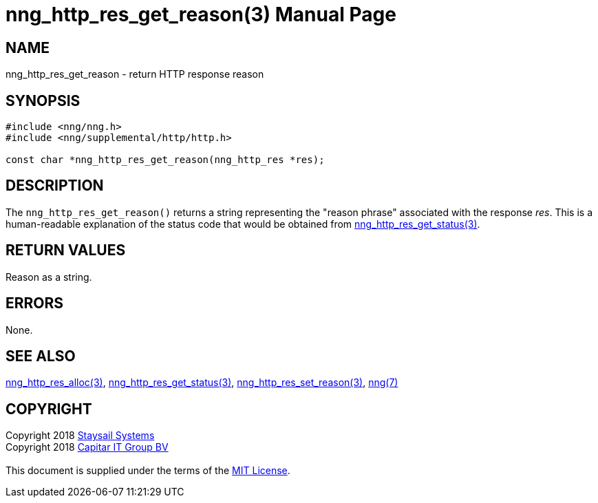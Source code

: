 = nng_http_res_get_reason(3)
:doctype: manpage
:manmanual: nng
:mansource: nng
:manvolnum: 3
:copyright: Copyright 2018 mailto:info@staysail.tech[Staysail Systems, Inc.] + \
            Copyright 2018 mailto:info@capitar.com[Capitar IT Group BV] + \
            {blank} + \
            This document is supplied under the terms of the \
            https://opensource.org/licenses/MIT[MIT License].

== NAME

nng_http_res_get_reason - return HTTP response reason

== SYNOPSIS

[source, c]
-----------
#include <nng/nng.h>
#include <nng/supplemental/http/http.h>

const char *nng_http_res_get_reason(nng_http_res *res);
-----------

== DESCRIPTION

The `nng_http_res_get_reason()` returns a string representing the "reason
phrase" associated with the response _res_.  This is a human-readable
explanation of the status code that would be obtained from
<<nng_http_res_get_status#,nng_http_res_get_status(3)>>.

== RETURN VALUES

Reason as a string.

== ERRORS

None.

== SEE ALSO

<<nng_http_res_alloc#,nng_http_res_alloc(3)>>,
<<nng_http_res_get_status#,nng_http_res_get_status(3)>>,
<<nng_http_res_set_reason#,nng_http_res_set_reason(3)>>,
<<nng#,nng(7)>>


== COPYRIGHT

{copyright}